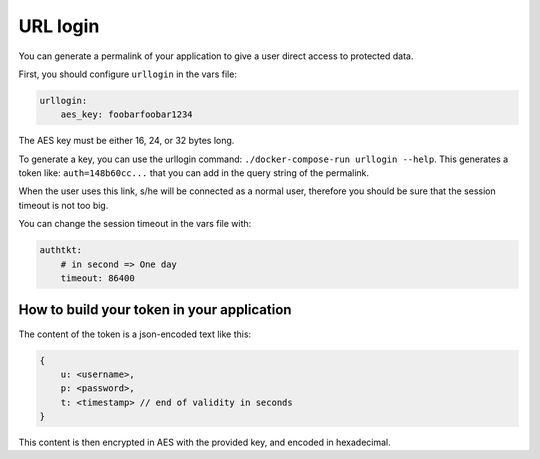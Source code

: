 .. _integrator_urllogin:

URL login
=========

You can generate a permalink of your application to give a user direct access to protected data.

First, you should configure ``urllogin`` in the vars file:

.. code:: yaml

    urllogin:
        aes_key: foobarfoobar1234

The AES key must be either 16, 24, or 32 bytes long.

To generate a key, you can use the urllogin command: ``./docker-compose-run urllogin --help``.
This generates a token like: ``auth=148b60cc...`` that you can add in the query string of the permalink.

When the user uses this link, s/he will be connected as a normal user, therefore you should be sure
that the session timeout is not too big.

You can change the session timeout in the vars file with:

.. code:: yaml

    authtkt:
        # in second => One day
        timeout: 86400

How to build your token in your application
-------------------------------------------

The content of the token is a json-encoded text like this:

.. code::

    {
        u: <username>,
        p: <password>,
        t: <timestamp> // end of validity in seconds
    }

This content is then encrypted in AES with the provided key, and encoded in hexadecimal.
